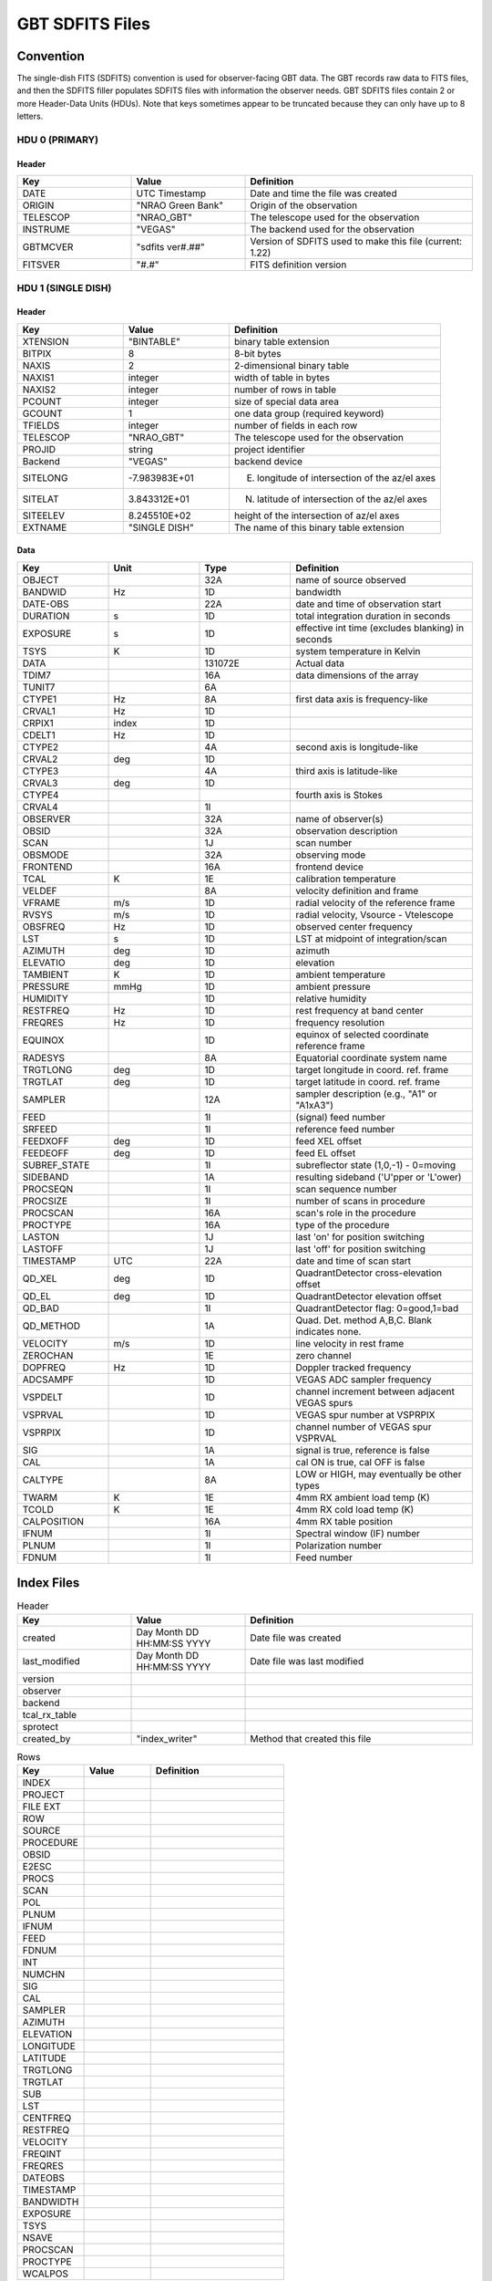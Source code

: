 ****************
GBT SDFITS Files
****************

Convention
==========
The single-dish FITS (SDFITS) convention is used for observer-facing GBT data. The GBT records raw data to FITS files, and then the SDFITS filler populates SDFITS files with information the observer needs. GBT SDFITS files contain 2 or more Header-Data Units (HDUs). Note that keys sometimes appear to be truncated because they can only have up to 8 letters.

HDU 0 (PRIMARY)
---------------

Header
^^^^^^

.. list-table::
   :widths: 25 25 50
   :header-rows: 1

   * - Key
     - Value
     - Definition
   * - DATE
     - UTC Timestamp
     - Date and time the file was created
   * - ORIGIN
     - "NRAO Green Bank"
     - Origin of the observation
   * - TELESCOP
     - "NRAO_GBT"
     - The telescope used for the observation
   * - INSTRUME
     - "VEGAS"
     - The backend used for the observation
   * - GBTMCVER
     - "sdfits ver#.##"
     - Version of SDFITS used to make this file (current: 1.22)
   * - FITSVER
     - "#.#"
     - FITS definition version

HDU 1 (SINGLE DISH)
-------------------

Header
^^^^^^

.. list-table::
   :widths: 25 25 50
   :header-rows: 1

   * - Key
     - Value
     - Definition
   * - XTENSION
     - "BINTABLE"
     - binary table extension
   * - BITPIX
     - 8
     - 8-bit bytes
   * - NAXIS
     - 2
     - 2-dimensional binary table
   * - NAXIS1
     - integer
     - width of table in bytes
   * - NAXIS2
     - integer
     - number of rows in table
   * - PCOUNT
     - integer
     - size of special data area
   * - GCOUNT
     - 1
     - one data group (required keyword)
   * - TFIELDS
     - integer
     - number of fields in each row
   * - TELESCOP
     - "NRAO_GBT"
     - The telescope used for the observation
   * - PROJID
     - string
     - project identifier
   * - Backend
     - "VEGAS"
     - backend device
   * - SITELONG
     - -7.983983E+01
     - E. longitude of intersection of the az/el axes
   * - SITELAT
     - 3.843312E+01
     - N. latitude of intersection of the az/el axes
   * - SITEELEV
     - 8.245510E+02
     - height of the intersection of az/el axes
   * - EXTNAME
     - "SINGLE DISH"
     - The name of this binary table extension

Data
^^^^

.. list-table::
   :widths: 20 20 20 40
   :header-rows: 1

   * - Key
     - Unit
     - Type
     - Definition
   * - OBJECT
     -
     - 32A
     - name of source observed
   * - BANDWID
     - Hz
     - 1D
     - bandwidth
   * - DATE-OBS
     -
     - 22A
     - date and time of observation start
   * - DURATION
     - s
     - 1D
     - total integration duration in seconds
   * - EXPOSURE
     - s
     - 1D
     - effective int time (excludes blanking) in seconds
   * - TSYS
     - K
     - 1D
     - system temperature in Kelvin
   * - DATA
     -
     - 131072E
     - Actual data
   * - TDIM7
     -
     - 16A
     - data dimensions of the array
   * - TUNIT7
     -
     - 6A
     -
   * - CTYPE1
     - Hz
     - 8A
     - first data axis is frequency-like
   * - CRVAL1
     - Hz
     - 1D
     -
   * - CRPIX1
     - index
     - 1D
     -
   * - CDELT1
     - Hz
     - 1D
     -
   * - CTYPE2
     -
     - 4A
     - second axis is longitude-like
   * - CRVAL2
     - deg
     - 1D
     -
   * - CTYPE3
     -
     - 4A
     - third axis is latitude-like
   * - CRVAL3
     - deg
     - 1D
     -
   * - CTYPE4
     -
     -
     - fourth axis is Stokes
   * - CRVAL4
     -
     - 1I
     -
   * - OBSERVER
     -
     - 32A
     - name of observer(s)
   * - OBSID
     -
     - 32A
     - observation description
   * - SCAN
     -
     - 1J
     - scan number
   * - OBSMODE
     -
     - 32A
     - observing mode
   * - FRONTEND
     -
     - 16A
     - frontend device
   * - TCAL
     - K
     - 1E
     - calibration temperature
   * - VELDEF
     -
     - 8A
     - velocity definition and frame
   * - VFRAME
     - m/s
     - 1D
     - radial velocity of the reference frame
   * - RVSYS
     - m/s
     - 1D
     - radial velocity, Vsource - Vtelescope
   * - OBSFREQ
     - Hz
     - 1D
     - observed center frequency
   * - LST
     - s
     - 1D
     - LST at midpoint of integration/scan
   * - AZIMUTH
     - deg
     - 1D
     - azimuth
   * - ELEVATIO
     - deg
     - 1D
     - elevation
   * - TAMBIENT
     - K
     - 1D
     - ambient temperature
   * - PRESSURE
     - mmHg
     - 1D
     - ambient pressure
   * - HUMIDITY
     -
     - 1D
     - relative humidity
   * - RESTFREQ
     - Hz
     - 1D
     - rest frequency at band center
   * - FREQRES
     - Hz
     - 1D
     - frequency resolution
   * - EQUINOX
     -
     - 1D
     - equinox of selected coordinate reference frame
   * - RADESYS
     -
     - 8A
     - Equatorial coordinate system name
   * - TRGTLONG
     - deg
     - 1D
     - target longitude in coord. ref. frame
   * - TRGTLAT
     - deg
     - 1D
     - target latitude in coord. ref. frame
   * - SAMPLER
     -
     - 12A
     - sampler description (e.g., "A1" or "A1xA3")
   * - FEED
     -
     - 1I
     - (signal) feed number
   * - SRFEED
     -
     - 1I
     - reference feed number
   * - FEEDXOFF
     - deg
     - 1D
     - feed XEL offset
   * - FEEDEOFF
     - deg
     - 1D
     - feed EL offset
   * - SUBREF_STATE
     -
     - 1I
     - subreflector state (1,0,-1) - 0=moving
   * - SIDEBAND
     -
     - 1A
     - resulting sideband ('U'pper or 'L'ower)
   * - PROCSEQN
     -
     - 1I
     - scan sequence number
   * - PROCSIZE
     -
     - 1I
     - number of scans in procedure
   * - PROCSCAN
     -
     - 16A
     - scan's role in the procedure
   * - PROCTYPE
     -
     - 16A
     - type of the procedure
   * - LASTON
     -
     - 1J
     - last 'on' for position switching
   * - LASTOFF
     -
     - 1J
     - last 'off' for position switching
   * - TIMESTAMP
     - UTC
     - 22A
     - date and time of scan start
   * - QD_XEL
     - deg
     - 1D
     - QuadrantDetector cross-elevation offset
   * - QD_EL
     - deg
     - 1D
     - QuadrantDetector elevation offset
   * - QD_BAD
     -
     - 1I
     - QuadrantDetector flag: 0=good,1=bad
   * - QD_METHOD
     -
     - 1A
     - Quad. Det. method A,B,C. Blank indicates none.
   * - VELOCITY
     - m/s
     - 1D
     - line velocity in rest frame
   * - ZEROCHAN
     -
     - 1E
     - zero channel
   * - DOPFREQ
     - Hz
     - 1D
     - Doppler tracked frequency
   * - ADCSAMPF
     -
     - 1D
     - VEGAS ADC sampler frequency
   * - VSPDELT
     -
     - 1D
     - channel increment between adjacent VEGAS spurs
   * - VSPRVAL
     -
     - 1D
     - VEGAS spur number at VSPRPIX
   * - VSPRPIX
     -
     - 1D
     - channel number of VEGAS spur VSPRVAL
   * - SIG
     -
     - 1A
     - signal is true, reference is false
   * - CAL
     -
     - 1A
     - cal ON is true, cal OFF is false
   * - CALTYPE
     -
     - 8A
     - LOW or HIGH, may eventually be other types
   * - TWARM
     - K
     - 1E
     - 4mm RX ambient load temp (K)
   * - TCOLD
     - K
     - 1E
     - 4mm RX cold load temp (K)
   * - CALPOSITION
     -
     - 16A
     - 4mm RX table position
   * - IFNUM
     -
     - 1I
     - Spectral window (IF) number
   * - PLNUM
     -
     - 1I
     - Polarization number
   * - FDNUM
     -
     - 1I
     - Feed number

Index Files
===========

.. list-table:: Header
   :widths: 25 25 50
   :header-rows: 1

   * - Key
     - Value
     - Definition
   * - created
     - Day Month DD HH:MM:SS YYYY
     - Date file was created
   * - last_modified
     - Day Month DD HH:MM:SS YYYY
     - Date file was last modified
   * - version
     -
     -
   * - observer
     -
     -
   * - backend
     -
     -
   * - tcal_rx_table
     -
     -
   * - sprotect
     -
     -
   * - created_by
     - "index_writer"
     - Method that created this file

.. list-table:: Rows
   :widths: 25 25 50
   :header-rows: 1

   * - Key
     - Value
     - Definition
   * - INDEX
     -
     -
   * - PROJECT
     -
     -
   * - FILE EXT
     -
     -
   * - ROW
     -
     -
   * - SOURCE
     -
     -
   * - PROCEDURE
     -
     -
   * - OBSID
     -
     -
   * - E2ESC
     -
     -
   * - PROCS
     -
     -
   * - SCAN
     -
     -
   * - POL
     -
     -
   * - PLNUM
     -
     -
   * - IFNUM
     -
     -
   * - FEED
     -
     -
   * - FDNUM
     -
     -
   * - INT
     -
     -
   * - NUMCHN
     -
     -
   * - SIG
     -
     -
   * - CAL
     -
     -
   * - SAMPLER
     -
     -
   * - AZIMUTH
     -
     -
   * - ELEVATION
     -
     -
   * - LONGITUDE
     -
     -
   * - LATITUDE
     -
     -
   * - TRGTLONG
     -
     -
   * - TRGTLAT
     -
     -
   * - SUB
     -
     -
   * - LST
     -
     -
   * - CENTFREQ
     -
     -
   * - RESTFREQ
     -
     -
   * - VELOCITY
     -
     -
   * - FREQINT
     -
     -
   * - FREQRES
     -
     -
   * - DATEOBS
     -
     -
   * - TIMESTAMP
     -
     -
   * - BANDWIDTH
     -
     -
   * - EXPOSURE
     -
     -
   * - TSYS
     -
     -
   * - NSAVE
     -
     -
   * - PROCSCAN
     -
     -
   * - PROCTYPE
     -
     -
   * - WCALPOS
     -
     -


Flag Files
==========

Flag files indicate the data that should be ignored. For example, these flags can include the locations of VEGAS spurs. `GBTIDL` sometimes auto-masks data that is flagged in these files immediately upon start.

.. list-table:: Header
   :widths: 25 25 50
   :header-rows: 1

   * - Key
     - Value
     - Definition
   * - created
     - Day Month DD HH:MM:SS YYYY
     - Date file was created
   * - version
     - 1.0
     - Version of ?
   * - created_by
     - sdfits
     - Created by the SDFITS filler

.. list-table:: Flags
   :widths: 25 25 50
   :header-rows: 1

   * - Key
     - Value
     - Definition
   * - RECNUM
     - integer or "*"
     -
   * - SCAN
     - integer or "*"
     - Scan number
   * - INTNUM
     - integer or "*"
     - Integration number
   * - PLNUM
     - integer or "*"
     - Polarization number
   * - IFNUM
     - integer or "*"
     - Spectral window (IF) number
   * - FDNUM
     - integer or "*"
     - Feed number
   * - BCHAN
     - list of integers
     -
   * - ECHAN
     - list of integers
     -
   * - IDSTRING
     - "VEGAS_SPUR"
     - Type of flag


Other Resources
===============
The full SDFITS documentation for GBO can be found on `the GBT SDFITS Project Wiki <https://safe.nrao.edu/wiki/bin/view/GB/Data/Sdfits>`_. However, this page is out of date and requires a login to view.
